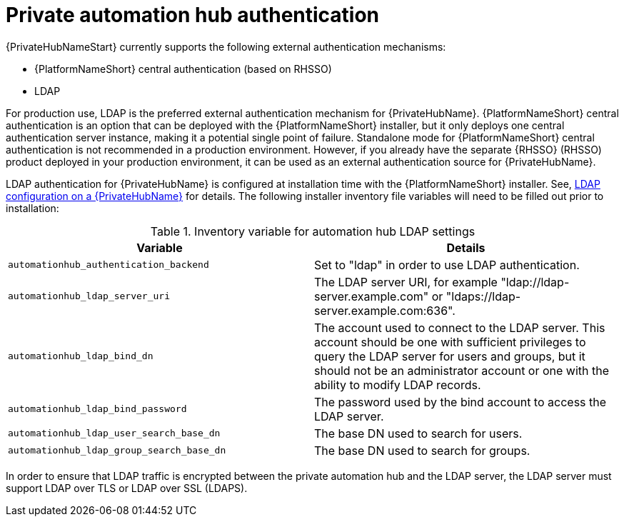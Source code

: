 // Module included in teh following assemblies: 
// downstream/assemblies/assembly-hardening-aap.adoc

[id="ref-private-automation-hub-authentication_{context}"]

= Private automation hub authentication

[role="_abstract"]

{PrivateHubNameStart} currently supports the following external authentication mechanisms:

* {PlatformNameShort} central authentication (based on RHSSO)
* LDAP

For production use, LDAP is the preferred external authentication mechanism for {PrivateHubName}. {PlatformNameShort} central authentication is an option that can be deployed with the {PlatformNameShort} installer, but it only deploys one central authentication server instance, making it a potential single point of failure. Standalone mode for {PlatformNameShort} central authentication is not recommended in a production environment. However, if you already have the separate {RHSSO} (RHSSO) product deployed in your production environment, it can be used as an external authentication source for {PrivateHubName}.

LDAP authentication for {PrivateHubName} is configured at installation time with the {PlatformNameShort} installer. See, link:https://access.redhat.com/documentation/en-us/red_hat_ansible_automation_platform/2.4/html-single/red_hat_ansible_automation_platform_installation_guide/index#ref-ldap-config-on-pah_platform-install-scenario[LDAP configuration on a {PrivateHubName}] for details. The following installer inventory file variables will need to be filled out prior to installation:

.Inventory variable for automation hub LDAP settings
|===
| *Variable* | *Details*

| `automationhub_authentication_backend` | Set to "ldap" in order to use LDAP authentication.

| `automationhub_ldap_server_uri` | The LDAP server URI, for example "ldap://ldap-server.example.com" or "ldaps://ldap-server.example.com:636". 

| `automationhub_ldap_bind_dn` | The account used to connect to the LDAP server. This account should be one with sufficient privileges to query the LDAP server for users and groups, but it should not be an administrator account or one with the ability to modify LDAP records.

| `automationhub_ldap_bind_password` | The password used by the bind account to access the LDAP server.

| `automationhub_ldap_user_search_base_dn` | The base DN used to search for users.

| `automationhub_ldap_group_search_base_dn` | The base DN used to search for groups.
|===

In order to ensure that LDAP traffic is encrypted between the private automation hub and the LDAP server, the LDAP server must support LDAP over TLS or LDAP over SSL (LDAPS).